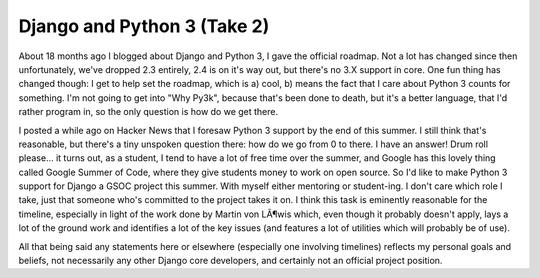 
Django and Python 3 (Take 2)
============================


About 18 months ago I blogged about Django and Python 3, I gave the official roadmap.  Not a lot has changed since then unfortunately, we've dropped 2.3 entirely, 2.4 is on it's way out, but there's no 3.X support in core.  One fun thing has changed though: I get to help set the roadmap, which is a) cool, b) means the fact that I care about Python 3 counts for something.  I'm not going to get into "Why Py3k", because that's been done to death, but it's a better language, that I'd rather program in, so the only question is how do we get there.

I posted a while ago on Hacker News that I foresaw Python 3 support by the end of this summer.  I still think that's reasonable, but there's a tiny unspoken question there: how do we go from 0 to there.  I have an answer!  Drum roll please... it turns out, as a student, I tend to have a lot of free time over the summer, and Google has this lovely thing called Google Summer of Code, where they give students money to work on open source.  So I'd like to make Python 3 support for Django a GSOC project this summer.  With myself either mentoring or student-ing.  I don't care which role I take, just that someone who's committed to the project takes it on.  I think this task is eminently reasonable for the timeline, especially in light of the work done by Martin von LÃ¶wis which, even though it probably doesn't apply, lays a lot of the ground work and identifies a lot of the key issues (and features a lot of utilities which will probably be of use).

All that being said any statements here or elsewhere (especially one involving timelines) reflects my personal goals and beliefs, not necessarily any other Django core developers, and certainly not an official project position.
